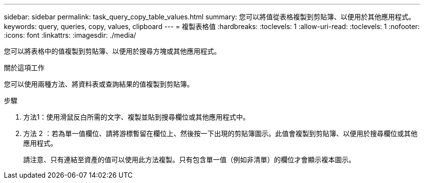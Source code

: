 ---
sidebar: sidebar 
permalink: task_query_copy_table_values.html 
summary: 您可以將值從表格複製到剪貼簿、以便用於其他應用程式。 
keywords: query, queries, copy, values, clipboard 
---
= 複製表格值
:hardbreaks:
:toclevels: 1
:allow-uri-read: 
:toclevels: 1
:nofooter: 
:icons: font
:linkattrs: 
:imagesdir: ./media/


[role="lead"]
您可以將表格中的值複製到剪貼簿、以便用於搜尋方塊或其他應用程式。

.關於這項工作
您可以使用兩種方法、將資料表或查詢結果的值複製到剪貼簿。

.步驟
. 方法1：使用滑鼠反白所需的文字、複製並貼到搜尋欄位或其他應用程式中。
. 方法 2 ：若為單一值欄位、請將游標暫留在欄位上、然後按一下出現的剪貼簿圖示。此值會複製到剪貼簿、以便用於搜尋欄位或其他應用程式。
+
請注意、只有連結至資產的值可以使用此方法複製。只有包含單一值（例如非清單）的欄位才會顯示複本圖示。


